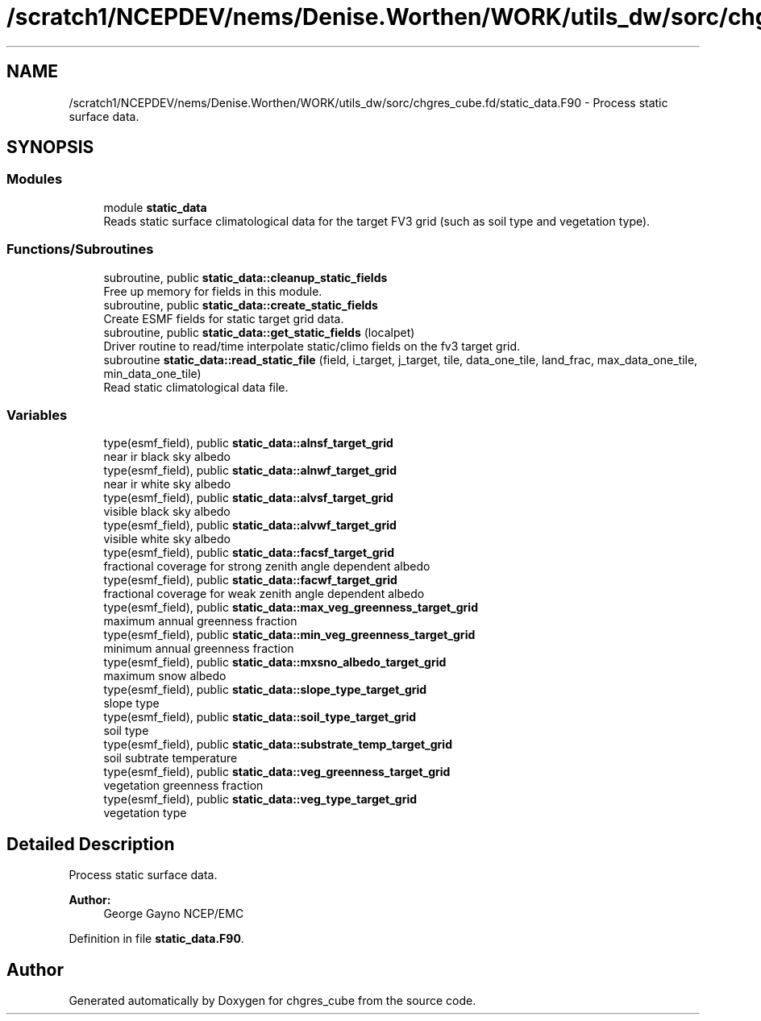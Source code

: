.TH "/scratch1/NCEPDEV/nems/Denise.Worthen/WORK/utils_dw/sorc/chgres_cube.fd/static_data.F90" 3 "Thu May 30 2024" "Version 1.13.0" "chgres_cube" \" -*- nroff -*-
.ad l
.nh
.SH NAME
/scratch1/NCEPDEV/nems/Denise.Worthen/WORK/utils_dw/sorc/chgres_cube.fd/static_data.F90 \- Process static surface data\&.  

.SH SYNOPSIS
.br
.PP
.SS "Modules"

.in +1c
.ti -1c
.RI "module \fBstatic_data\fP"
.br
.RI "Reads static surface climatological data for the target FV3 grid (such as soil type and vegetation type)\&. "
.in -1c
.SS "Functions/Subroutines"

.in +1c
.ti -1c
.RI "subroutine, public \fBstatic_data::cleanup_static_fields\fP"
.br
.RI "Free up memory for fields in this module\&. "
.ti -1c
.RI "subroutine, public \fBstatic_data::create_static_fields\fP"
.br
.RI "Create ESMF fields for static target grid data\&. "
.ti -1c
.RI "subroutine, public \fBstatic_data::get_static_fields\fP (localpet)"
.br
.RI "Driver routine to read/time interpolate static/climo fields on the fv3 target grid\&. "
.ti -1c
.RI "subroutine \fBstatic_data::read_static_file\fP (field, i_target, j_target, tile, data_one_tile, land_frac, max_data_one_tile, min_data_one_tile)"
.br
.RI "Read static climatological data file\&. "
.in -1c
.SS "Variables"

.in +1c
.ti -1c
.RI "type(esmf_field), public \fBstatic_data::alnsf_target_grid\fP"
.br
.RI "near ir black sky albedo "
.ti -1c
.RI "type(esmf_field), public \fBstatic_data::alnwf_target_grid\fP"
.br
.RI "near ir white sky albedo "
.ti -1c
.RI "type(esmf_field), public \fBstatic_data::alvsf_target_grid\fP"
.br
.RI "visible black sky albedo "
.ti -1c
.RI "type(esmf_field), public \fBstatic_data::alvwf_target_grid\fP"
.br
.RI "visible white sky albedo "
.ti -1c
.RI "type(esmf_field), public \fBstatic_data::facsf_target_grid\fP"
.br
.RI "fractional coverage for strong zenith angle dependent albedo "
.ti -1c
.RI "type(esmf_field), public \fBstatic_data::facwf_target_grid\fP"
.br
.RI "fractional coverage for weak zenith angle dependent albedo "
.ti -1c
.RI "type(esmf_field), public \fBstatic_data::max_veg_greenness_target_grid\fP"
.br
.RI "maximum annual greenness fraction "
.ti -1c
.RI "type(esmf_field), public \fBstatic_data::min_veg_greenness_target_grid\fP"
.br
.RI "minimum annual greenness fraction "
.ti -1c
.RI "type(esmf_field), public \fBstatic_data::mxsno_albedo_target_grid\fP"
.br
.RI "maximum snow albedo "
.ti -1c
.RI "type(esmf_field), public \fBstatic_data::slope_type_target_grid\fP"
.br
.RI "slope type "
.ti -1c
.RI "type(esmf_field), public \fBstatic_data::soil_type_target_grid\fP"
.br
.RI "soil type "
.ti -1c
.RI "type(esmf_field), public \fBstatic_data::substrate_temp_target_grid\fP"
.br
.RI "soil subtrate temperature "
.ti -1c
.RI "type(esmf_field), public \fBstatic_data::veg_greenness_target_grid\fP"
.br
.RI "vegetation greenness fraction "
.ti -1c
.RI "type(esmf_field), public \fBstatic_data::veg_type_target_grid\fP"
.br
.RI "vegetation type "
.in -1c
.SH "Detailed Description"
.PP 
Process static surface data\&. 


.PP
\fBAuthor:\fP
.RS 4
George Gayno NCEP/EMC 
.RE
.PP

.PP
Definition in file \fBstatic_data\&.F90\fP\&.
.SH "Author"
.PP 
Generated automatically by Doxygen for chgres_cube from the source code\&.
